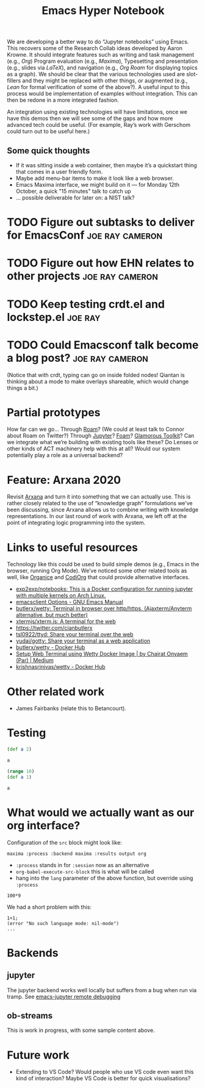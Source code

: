 #+title: Emacs Hyper Notebook
#+roam_tags: CDN
#+CATEGORY: DEV

We are developing a better way to do “Jupyter notebooks” using Emacs.
This recovers some of the Research Collab ideas developed by Aaron
Krowne. It should integrate features such as writing and task
management (e.g., /Org/) Program evaluation (e.g., /Maxima/),
Typesetting and presentation (e.g., slides via /LaTeX/), and
navigation (e.g., /Org Roam/ for displaying topics as a graph).  We
should be clear that the various technologies used are slot-fillers
and they might be replaced with other things, or augmented (e.g.,
/Lean/ for formal verification of some of the above?). A useful input
to this process would be implementation of examples without
integration.  This can then be redone in a more integrated fashion.

An integration using existing technologies will have limitations, once
we have this demos then we will see some of the gaps and how more
advanced tech could be useful. (For example, Ray’s work with Gerschom
could turn out to be useful here.)

** Some quick thoughts

- If it was sitting inside a web container, then maybe it’s a quickstart thing that comes in a user friendly form.
- Maybe add menu-bar items to make it look like a web browser.
- Emacs Maxima interface, we might build on it — for Monday 12th October, a quick "15 minutes" talk to catch up
- ... possible deliverable for later on: a NIST talk?

* TODO Figure out subtasks to deliver for EmacsConf         :joe:ray:cameron:
* TODO Figure out how EHN relates to other projects         :joe:ray:cameron:
* TODO Keep testing crdt.el and lockstep.el                         :joe:ray:
* TODO Could Emacsconf talk become a blog post?             :joe:ray:cameron:

(Notice that with crdt, typing can go on inside folded nodes! Qiantan
is thinking about a mode to make overlays shareable, which would
change things a bit.)

* Partial prototypes

How far can we go... Through [[https://roamresearch.com/][Roam]]? (We could at least talk to Connor
about Roam on Twitter?) Through [[https://jupyter.org/][Jupyter]]? [[https://foambubble.github.io/foam/][Foam]]? [[https://gtoolkit.com/][Glamorous Toolkit]]?  Can
we integrate what we’re building with existing tools like these?  Do
Lenses or other kinds of ACT machinery help with this at all?  Would
our system potentially play a role as a universal backend?

* Feature: Arxana 2020

Revisit [[https://repo.or.cz/w/arxana.git][Arxana]] and turn it into something that we can actually use.
This is rather closely related to the use of “knowledge graph”
formulations we’ve been discussing, since Arxana allows us to combine
writing with knowledge representations.  In our last round of work
with Arxana, we left off at the point of integrating logic programming
into the system.

* Links to useful resources

Technology like this could be used to build simple demos (e.g., Emacs
in the browser, running Org Mode).  We’ve noticed some other related
tools as well, like [[https://github.com/200ok-ch/organice][Organice]] and [[https://github.com/tecosaur/codiorg][CodiOrg]] that could provide
alternative interfaces.

- [[https://github.com/exp2exp/notebooks][exp2exp/notebooks: This is a Docker configuration for running jupyter with multiple kernels on Arch Linux.]]
- [[https://www.gnu.org/software/emacs/manual/html_node/emacs/emacsclient-Options.html][emacsclient Options - GNU Emacs Manual]]
- [[https://github.com/butlerx/wetty][butlerx/wetty: Terminal in browser over http/https. (Ajaxterm/Anyterm alternative, but much better)]]
- [[https://github.com/xtermjs/xterm.js#real-world-uses][xtermjs/xterm.js: A terminal for the web]]
- [[https://twitter.com/cianbutlerx]]
- [[https://github.com/tsl0922/ttyd][tsl0922/ttyd: Share your terminal over the web]]
- [[https://github.com/yudai/gotty][yudai/gotty: Share your terminal as a web application]]
- [[https://hub.docker.com/r/butlerx/wetty][butlerx/wetty - Docker Hub]]
- [[https://medium.com/@pacroy/setup-web-terminal-using-wetty-docker-image-dcb1ea75bfaf][Setup Web Terminal using Wetty Docker Image | by Chairat Onyaem (Par) | Medium]]
- [[https://hub.docker.com/r/krishnasrinivas/wetty/][krishnasrinivas/wetty - Docker Hub]]

* Other related work

- James Fairbanks (relate this to Betancourt).

* Testing

#+begin_src clojure :session :backend cider :results output org
(def a 2)
#+end_src

#+RESULTS:
#+begin_src org
#'user/a
#+end_src

#+begin_src clojure :session :backend cider :results output org
a
#+end_src

#+RESULTS:
#+begin_src org
2
#+end_src

#+begin_src clojure :session :backend cider :results output org
(range 10)
(def a 1)
#+end_src

#+RESULTS:
#+begin_src org
| (0 1 2 3 4 5 6 7 8 9) |
| #'user/a              |
#+end_src

#+begin_src clojure :session :backend cider :results output org
a
#+end_src

#+RESULTS:
#+begin_src org
1
#+end_src

* What would we actually want as our org interface?

Configuration of the =src= block might look like:

=maxima :process :backend maxima :results output org=

- =:process= stands in for =:session= now as an alternative
- =org-babel-execute-src-block= this is what will be called
- hang into the =lang= parameter of the above function, but override using =:process=

#+begin_src calc :stream calculator :results output org
100*9
#+end_src

#+RESULTS:
#+begin_src org
| value | 900 |
#+end_src

We had a short problem with this:

#+begin_src
1+1;
(error "No such language mode: nil-mode")
...
#+end_src

* Backends
** jupyter
:PROPERTIES:
:ID:       43fd0298-adec-400a-a9b6-6d48cfd244a6
:END:

The jupyter backend works well locally but suffers from a bug when run via tramp. See [[file:emacs_jupyter_remote_debugging.org][emacs-jupyter remote debugging]]

** ob-streams

This is work in progress, with some sample content above.

* Future work

- Extending to VS Code?  Would people who use VS code even want this kind of interaction?  Maybe VS Code is better for quick visualisations?

* Contributes to                                                   :noexport:
- [[file:20200810135457-visual_interfaces.org][Visual Interfaces]]
- [[file:20200905131918-knowledge_graph.org][Knowledge graph]]
